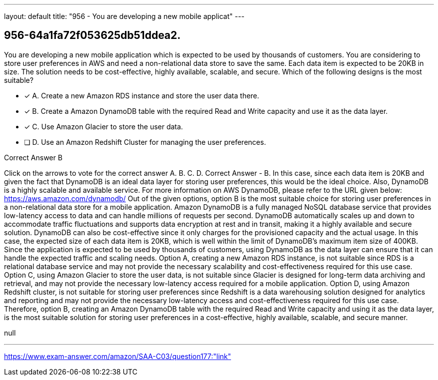 ---
layout: default 
title: "956 - You are developing a new mobile applicat"
---


[.question]
== 956-64a1fa72f053625db51ddea2.


****

[.query]
--
You are developing a new mobile application which is expected to be used by thousands of customers.
You are considering to store user preferences in AWS and need a non-relational data store to save the same.
Each data item is expected to be 20KB in size.
The solution needs to be cost-effective, highly available, scalable, and secure.
Which of the following designs is the most suitable?


--

[.list]
--
* [*] A. Create a new Amazon RDS instance and store the user data there.
* [*] B. Create a Amazon DynamoDB table with the required Read and Write capacity and use it as the data layer.
* [*] C. Use Amazon Glacier to store the user data.
* [ ] D. Use an Amazon Redshift Cluster for managing the user preferences.

--
****

[.answer]
Correct Answer  B

[.explanation]
--
Click on the arrows to vote for the correct answer
A.
B.
C.
D.
Correct Answer - B.
In this case, since each data item is 20KB and given the fact that DynamoDB is an ideal data layer for storing user preferences, this would be the ideal choice.
Also, DynamoDB is a highly scalable and available service.
For more information on AWS DynamoDB, please refer to the URL given below:
https://aws.amazon.com/dynamodb/
Out of the given options, option B is the most suitable choice for storing user preferences in a non-relational data store for a mobile application.
Amazon DynamoDB is a fully managed NoSQL database service that provides low-latency access to data and can handle millions of requests per second. DynamoDB automatically scales up and down to accommodate traffic fluctuations and supports data encryption at rest and in transit, making it a highly available and secure solution. DynamoDB can also be cost-effective since it only charges for the provisioned capacity and the actual usage.
In this case, the expected size of each data item is 20KB, which is well within the limit of DynamoDB's maximum item size of 400KB. Since the application is expected to be used by thousands of customers, using DynamoDB as the data layer can ensure that it can handle the expected traffic and scaling needs.
Option A, creating a new Amazon RDS instance, is not suitable since RDS is a relational database service and may not provide the necessary scalability and cost-effectiveness required for this use case.
Option C, using Amazon Glacier to store the user data, is not suitable since Glacier is designed for long-term data archiving and retrieval, and may not provide the necessary low-latency access required for a mobile application.
Option D, using Amazon Redshift cluster, is not suitable for storing user preferences since Redshift is a data warehousing solution designed for analytics and reporting and may not provide the necessary low-latency access and cost-effectiveness required for this use case.
Therefore, option B, creating an Amazon DynamoDB table with the required Read and Write capacity and using it as the data layer, is the most suitable solution for storing user preferences in a cost-effective, highly available, scalable, and secure manner.
--

[.ka]
null

'''



https://www.exam-answer.com/amazon/SAA-C03/question177:"link"


